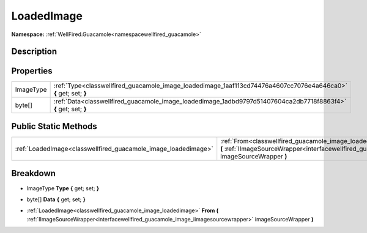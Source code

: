 .. _classwellfired_guacamole_image_loadedimage:

LoadedImage
============

**Namespace:** :ref:`WellFired.Guacamole<namespacewellfired_guacamole>`

Description
------------



Properties
-----------

+-------------+-------------------------------------------------------------------------------------------------------------------+
|ImageType    |:ref:`Type<classwellfired_guacamole_image_loadedimage_1aaf113cd74476a4607cc7076e4a646ca0>` **{** get; set; **}**   |
+-------------+-------------------------------------------------------------------------------------------------------------------+
|byte[]       |:ref:`Data<classwellfired_guacamole_image_loadedimage_1adbd9797d51407604ca2db7718f8863f4>` **{** get; set; **}**   |
+-------------+-------------------------------------------------------------------------------------------------------------------+

Public Static Methods
----------------------

+-----------------------------------------------------------------+---------------------------------------------------------------------------------------------------------------------------------------------------------------------------------------------------------------+
|:ref:`LoadedImage<classwellfired_guacamole_image_loadedimage>`   |:ref:`From<classwellfired_guacamole_image_loadedimage_1aec9742002d5bca3edd0428d4ff53ce8b>` **(** :ref:`IImageSourceWrapper<interfacewellfired_guacamole_image_iimagesourcewrapper>` imageSourceWrapper **)**   |
+-----------------------------------------------------------------+---------------------------------------------------------------------------------------------------------------------------------------------------------------------------------------------------------------+

Breakdown
----------

.. _classwellfired_guacamole_image_loadedimage_1aaf113cd74476a4607cc7076e4a646ca0:

- ImageType **Type** **{** get; set; **}**

.. _classwellfired_guacamole_image_loadedimage_1adbd9797d51407604ca2db7718f8863f4:

- byte[] **Data** **{** get; set; **}**

.. _classwellfired_guacamole_image_loadedimage_1aec9742002d5bca3edd0428d4ff53ce8b:

- :ref:`LoadedImage<classwellfired_guacamole_image_loadedimage>` **From** **(** :ref:`IImageSourceWrapper<interfacewellfired_guacamole_image_iimagesourcewrapper>` imageSourceWrapper **)**

